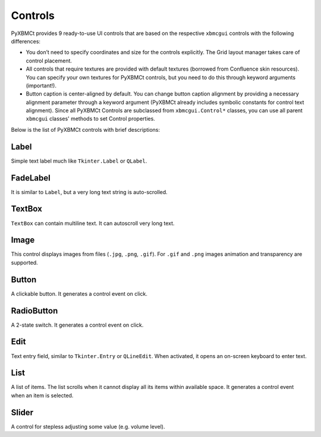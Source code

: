 Controls
========

PyXBMCt provides 9 ready-to-use UI controls that are based on the respective ``xbmcgui`` controls
with the following differences:

* You don’t need to specify coordinates and size for the controls explicitly.
  The Grid layout manager takes care of control placement.
* All controls that require textures are provided with default textures (borrowed from Confluence skin resources).
  You can specify your own textures for PyXBMCt controls, but you need to do this through keyword arguments (important!).
* Button caption is center-aligned by default. You can change button caption alignment by providing a necessary alignment
  parameter through a keyword argument (PyXBMCt already includes symbolic constants for control text alignment).
  Since all PyXBMCt Controls are subclassed from ``xbmcgui.Control*`` classes, you can use all parent ``xbmcgui``
  classes' methods to set Control properties.

Below is the list of PyXBMCt controls with brief descriptions:

Label
-----

Simple text label much like ``Tkinter.Label`` or ``QLabel``.

.. autosummary::

    pyxbmct.addonwindow.Label

FadeLabel
---------

It is similar to ``Label``, but a very long text string is auto-scrolled.

.. autosummary::

    pyxbmct.addonwindow.FadeLabel

TextBox
-------

``TextBox`` can contain multiline text. It can autoscroll very long text.

.. autosummary::

    pyxbmct.addonwindow.TextBox

Image
-----

This control displays images from files (``.jpg``, ``.png``, ``.gif``).
For ``.gif`` and ``.png`` images animation and transparency are supported.

.. autosummary::

    pyxbmct.addonwindow.Image

Button
------

A clickable button. It generates a control event on click.

.. autosummary::

    pyxbmct.addonwindow.Button

RadioButton
-----------

A 2-state switch. It generates a control event on click.

.. autosummary::

    pyxbmct.addonwindow.RadioButton

Edit
----

Text entry field, similar to ``Tkinter.Entry`` or ``QLineEdit``.
When activated, it opens an on-screen keyboard to enter text.

.. autosummary::

    pyxbmct.addonwindow.Edit

List
----

A list of items. The list scrolls when it cannot display all its items within available space.
It generates a control event when an item is selected.

.. autosummary::

    pyxbmct.addonwindow.List

Slider
------

A control for stepless adjusting some value (e.g. volume level).

.. autosummary::

    pyxbmct.addonwindow.Slider